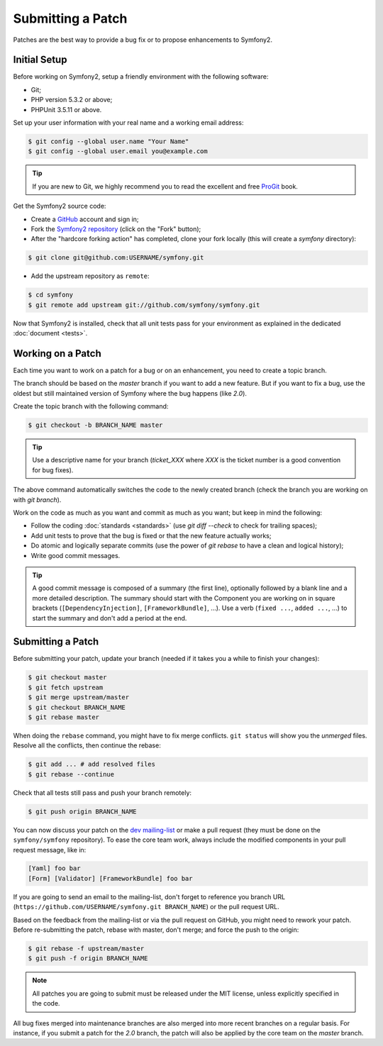 Submitting a Patch
==================

Patches are the best way to provide a bug fix or to propose enhancements to
Symfony2.

Initial Setup
-------------

Before working on Symfony2, setup a friendly environment with the following
software:

* Git;

* PHP version 5.3.2 or above;

* PHPUnit 3.5.11 or above.

Set up your user information with your real name and a working email address:

.. code-block:: bash

    $ git config --global user.name "Your Name"
    $ git config --global user.email you@example.com

.. tip::

    If you are new to Git, we highly recommend you to read the excellent and
    free `ProGit`_ book.

Get the Symfony2 source code:

* Create a `GitHub`_ account and sign in;

* Fork the `Symfony2 repository`_ (click on the "Fork" button);

* After the "hardcore forking action" has completed, clone your fork locally
  (this will create a `symfony` directory):

.. code-block:: bash

      $ git clone git@github.com:USERNAME/symfony.git

* Add the upstream repository as ``remote``:

.. code-block:: bash

      $ cd symfony
      $ git remote add upstream git://github.com/symfony/symfony.git

Now that Symfony2 is installed, check that all unit tests pass for your
environment as explained in the dedicated :doc:`document <tests>`.

Working on a Patch
------------------

Each time you want to work on a patch for a bug or on an enhancement, you need
to create a topic branch.

The branch should be based on the `master` branch if you want to add a new
feature. But if you want to fix a bug, use the oldest but still maintained
version of Symfony where the bug happens (like `2.0`).

Create the topic branch with the following command:

.. code-block:: bash

    $ git checkout -b BRANCH_NAME master

.. tip::

    Use a descriptive name for your branch (`ticket_XXX` where `XXX` is the
    ticket number is a good convention for bug fixes).

The above command automatically switches the code to the newly created branch
(check the branch you are working on with `git branch`).

Work on the code as much as you want and commit as much as you want; but keep
in mind the following:

* Follow the coding :doc:`standards <standards>` (use `git diff --check` to
  check for trailing spaces);

* Add unit tests to prove that the bug is fixed or that the new feature
  actually works;

* Do atomic and logically separate commits (use the power of `git rebase` to
  have a clean and logical history);

* Write good commit messages.

.. tip::

    A good commit message is composed of a summary (the first line),
    optionally followed by a blank line and a more detailed description. The
    summary should start with the Component you are working on in square
    brackets (``[DependencyInjection]``, ``[FrameworkBundle]``, ...). Use a
    verb (``fixed ...``, ``added ...``, ...) to start the summary and don't
    add a period at the end.

Submitting a Patch
------------------

Before submitting your patch, update your branch (needed if it takes you a
while to finish your changes):

.. code-block:: bash

    $ git checkout master
    $ git fetch upstream
    $ git merge upstream/master
    $ git checkout BRANCH_NAME
    $ git rebase master

When doing the ``rebase`` command, you might have to fix merge conflicts.
``git status`` will show you the *unmerged* files. Resolve all the conflicts,
then continue the rebase:

.. code-block:: bash

    $ git add ... # add resolved files
    $ git rebase --continue

Check that all tests still pass and push your branch remotely:

.. code-block:: bash

    $ git push origin BRANCH_NAME

You can now discuss your patch on the `dev mailing-list`_ or make a pull
request (they must be done on the ``symfony/symfony`` repository). To ease the
core team work, always include the modified components in your pull request
message, like in:

.. code-block:: text

    [Yaml] foo bar
    [Form] [Validator] [FrameworkBundle] foo bar

If you are going to send an email to the mailing-list, don't forget to
reference you branch URL (``https://github.com/USERNAME/symfony.git
BRANCH_NAME``) or the pull request URL.

Based on the feedback from the mailing-list or via the pull request on GitHub,
you might need to rework your patch. Before re-submitting the patch, rebase
with master, don't merge; and force the push to the origin:

.. code-block:: bash

    $ git rebase -f upstream/master
    $ git push -f origin BRANCH_NAME

.. note::

    All patches you are going to submit must be released under the MIT
    license, unless explicitly specified in the code.

All bug fixes merged into maintenance branches are also merged into more
recent branches on a regular basis. For instance, if you submit a patch for
the `2.0` branch, the patch will also be applied by the core team on the
`master` branch.

.. _ProGit:              http://progit.org/
.. _GitHub:              https://github.com/signup/free
.. _Symfony2 repository: https://github.com/symfony/symfony
.. _dev mailing-list:    http://groups.google.com/group/symfony-devs

